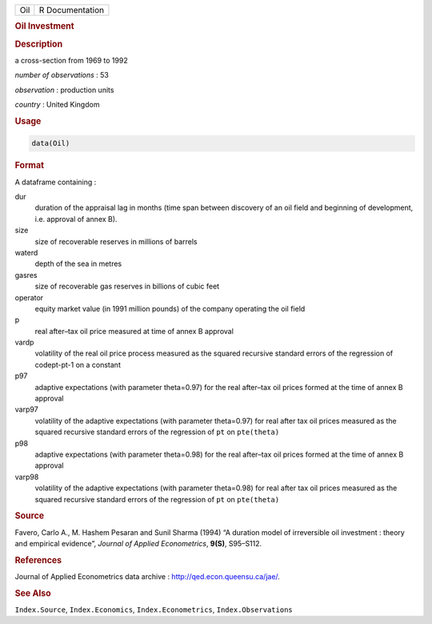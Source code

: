 .. container::

   === ===============
   Oil R Documentation
   === ===============

   .. rubric:: Oil Investment
      :name: Oil

   .. rubric:: Description
      :name: description

   a cross-section from 1969 to 1992

   *number of observations* : 53

   *observation* : production units

   *country* : United Kingdom

   .. rubric:: Usage
      :name: usage

   .. code:: R

      data(Oil)

   .. rubric:: Format
      :name: format

   A dataframe containing :

   dur
      duration of the appraisal lag in months (time span between
      discovery of an oil field and beginning of development, i.e.
      approval of annex B).

   size
      size of recoverable reserves in millions of barrels

   waterd
      depth of the sea in metres

   gasres
      size of recoverable gas reserves in billions of cubic feet

   operator
      equity market value (in 1991 million pounds) of the company
      operating the oil field

   p
      real after–tax oil price measured at time of annex B approval

   vardp
      volatility of the real oil price process measured as the squared
      recursive standard errors of the regression of codept-pt-1 on a
      constant

   p97
      adaptive expectations (with parameter theta=0.97) for the real
      after–tax oil prices formed at the time of annex B approval

   varp97
      volatility of the adaptive expectations (with parameter
      theta=0.97) for real after tax oil prices measured as the squared
      recursive standard errors of the regression of ``pt`` on
      ``pte(theta)``

   p98
      adaptive expectations (with parameter theta=0.98) for the real
      after–tax oil prices formed at the time of annex B approval

   varp98
      volatility of the adaptive expectations (with parameter
      theta=0.98) for real after tax oil prices measured as the squared
      recursive standard errors of the regression of ``pt`` on
      ``pte(theta)``

   .. rubric:: Source
      :name: source

   Favero, Carlo A., M. Hashem Pesaran and Sunil Sharma (1994) “A
   duration model of irreversible oil investment : theory and empirical
   evidence”, *Journal of Applied Econometrics*, **9(S)**, S95–S112.

   .. rubric:: References
      :name: references

   Journal of Applied Econometrics data archive :
   http://qed.econ.queensu.ca/jae/.

   .. rubric:: See Also
      :name: see-also

   ``Index.Source``, ``Index.Economics``, ``Index.Econometrics``,
   ``Index.Observations``
